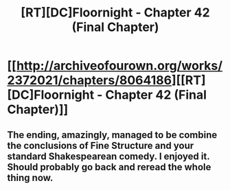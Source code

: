 #+TITLE: [RT][DC]Floornight - Chapter 42 (Final Chapter)

* [[http://archiveofourown.org/works/2372021/chapters/8064186][[RT][DC]Floornight - Chapter 42 (Final Chapter)]]
:PROPERTIES:
:Author: jalapeno_dude
:Score: 10
:DateUnix: 1427776155.0
:DateShort: 2015-Mar-31
:END:

** The ending, amazingly, managed to be combine the conclusions of Fine Structure and your standard Shakespearean comedy. I enjoyed it. Should probably go back and reread the whole thing now.
:PROPERTIES:
:Author: jalapeno_dude
:Score: 2
:DateUnix: 1427776223.0
:DateShort: 2015-Mar-31
:END:
